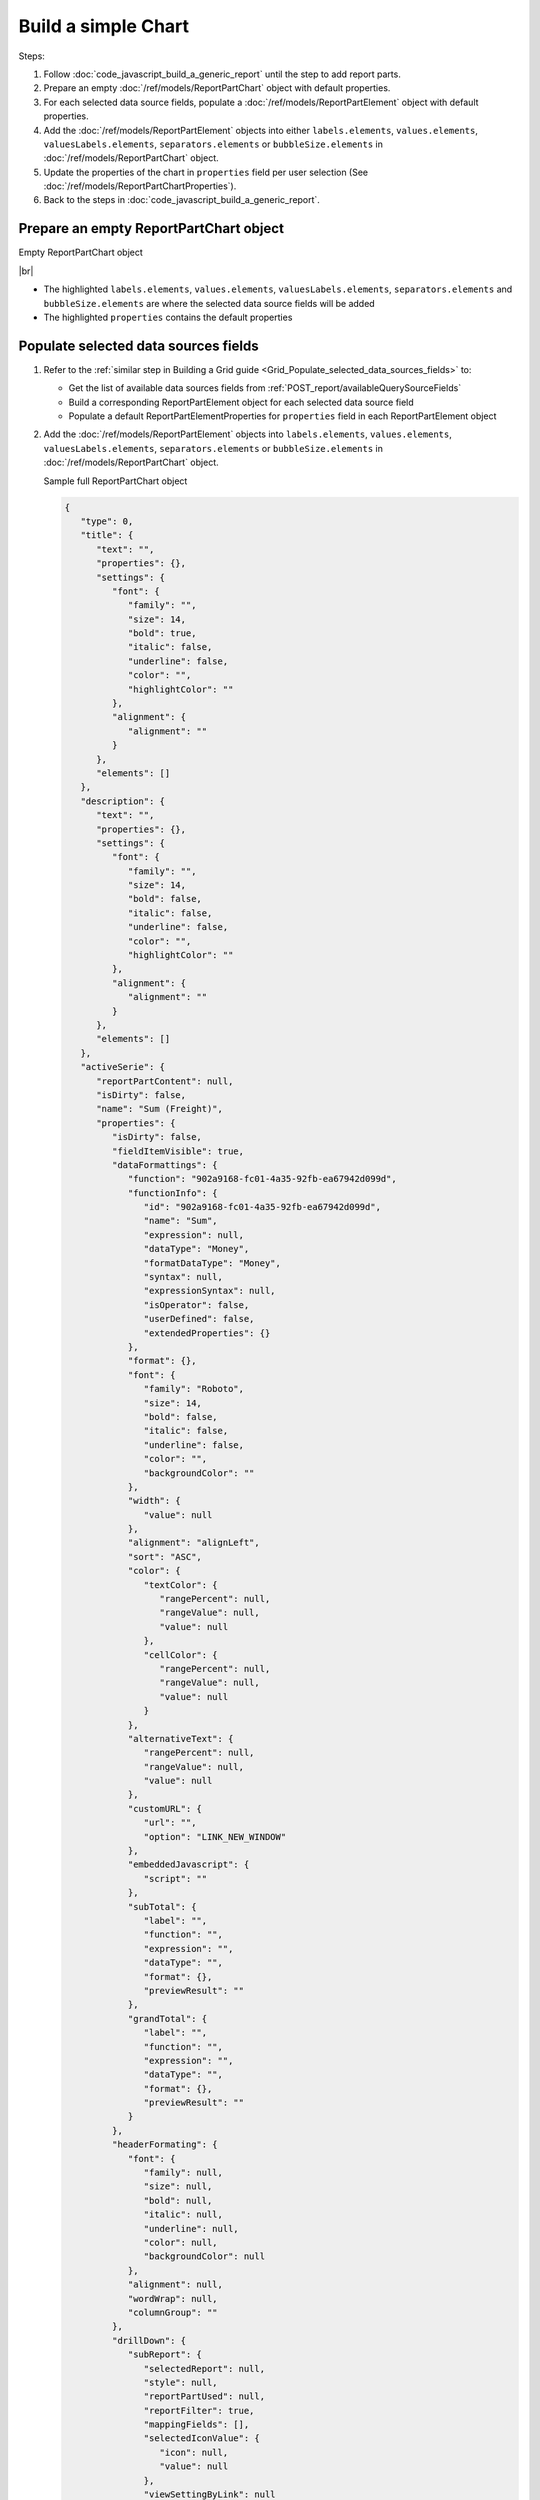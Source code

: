 =========================================================
Build a simple Chart
=========================================================

Steps:

#. Follow :doc:`code_javascript_build_a_generic_report` until the step to add report parts.
#. Prepare an empty :doc:`/ref/models/ReportPartChart` object with default properties.
#. For each selected data source fields, populate a :doc:`/ref/models/ReportPartElement` object with default properties.
#. Add the :doc:`/ref/models/ReportPartElement` objects into either ``labels.elements``, ``values.elements``, ``valuesLabels.elements``, ``separators.elements`` or ``bubbleSize.elements`` in :doc:`/ref/models/ReportPartChart` object.
#. Update the properties of the chart in ``properties`` field per user selection (See :doc:`/ref/models/ReportPartChartProperties`).
#. Back to the steps in :doc:`code_javascript_build_a_generic_report`.

Prepare an empty ReportPartChart object
----------------------------------------

.. container:: toggle

   .. container:: header

      Empty ReportPartChart object

   |br|

   *  The highlighted ``labels.elements``, ``values.elements``, ``valuesLabels.elements``, ``separators.elements`` and ``bubbleSize.elements`` are where the selected data source fields will be added
   *  The highlighted ``properties`` contains the default properties

   .. code-block:: json
      :linenos:
      :emphasize-lines: 0

      {
         "type": 0,
         "title": {
            "text": "",
            "properties": {},
            "settings": {
               "font": {
                  "family": "",
                  "size": 14,
                  "bold": true,
                  "italic": false,
                  "underline": false,
                  "color": "",
                  "highlightColor": ""
               },
               "alignment": {
                  "alignment": ""
               }
            },
            "elements": []
         },
         "description": {
            "text": "",
            "properties": {},
            "settings": {
               "font": {
                  "family": "",
                  "size": 14,
                  "bold": false,
                  "italic": false,
                  "underline": false,
                  "color": "",
                  "highlightColor": ""
               },
               "alignment": {
                  "alignment": ""
               }
            },
            "elements": []
         },
         "labels": {
            "elements": [],
            "name": "labels"
         },
         "values": {
            "elements": [],
            "name": "values"
         },
         "valuesLabels": {
            "elements": [],
            "name": "valuesLabels"
         },
         "separators": {
            "elements": [],
            "name": "separators"
         },
         "bubbleSize": {
            "elements": [],
            "name": "bubbleSize"
         },
         "properties": {
            "staticProperties": {},
            "chartType": "Line",
            "commonOptions": {
               "izHoverLabels": true,
               "izLegend.visibility": false,
               "izLegend.horizontalAlign": "izRight",
               "izLegend.verticalAlign": "izBottom",
               "izLegend.borderWidth": 0,
               "izChartStyle": {},
               "izendaHiddenAllAxis": false
            },
            "optionByType": {
               "izTotalLabel": "",
               "izUseSeparator": true,
               "izInverted": false,
               "izSpline": false,
               "izValueLabel": false,
               "legendSettings": true
            },
            "view": {
               "dataRefreshInterval": {
                  "enable": false,
                  "updateInterval": 0,
                  "isAll": true,
                  "latestRecord": 0
               }
            },
            "commonXYAxis": {},
            "printing": {
               "izPageBreakAfterSeparator": false
            }
         }
      }

Populate selected data sources fields
---------------------------------------

#. Refer to the :ref:`similar step in Building a Grid guide <Grid_Populate_selected_data_sources_fields>` to:

   *  Get the list of available data sources fields from :ref:`POST_report/availableQuerySourceFields`
   *  Build a corresponding ReportPartElement object for each selected data source field
   *  Populate a default ReportPartElementProperties for ``properties`` field in each ReportPartElement object

#. Add the :doc:`/ref/models/ReportPartElement` objects into ``labels.elements``, ``values.elements``, ``valuesLabels.elements``, ``separators.elements`` or ``bubbleSize.elements`` in :doc:`/ref/models/ReportPartChart` object.

   .. _Sample_full_ReportPartChart_object:

   .. container:: toggle

      .. container:: header

         Sample full ReportPartChart object

      .. code-block:: json

         {
            "type": 0,
            "title": {
               "text": "",
               "properties": {},
               "settings": {
                  "font": {
                     "family": "",
                     "size": 14,
                     "bold": true,
                     "italic": false,
                     "underline": false,
                     "color": "",
                     "highlightColor": ""
                  },
                  "alignment": {
                     "alignment": ""
                  }
               },
               "elements": []
            },
            "description": {
               "text": "",
               "properties": {},
               "settings": {
                  "font": {
                     "family": "",
                     "size": 14,
                     "bold": false,
                     "italic": false,
                     "underline": false,
                     "color": "",
                     "highlightColor": ""
                  },
                  "alignment": {
                     "alignment": ""
                  }
               },
               "elements": []
            },
            "activeSerie": {
               "reportPartContent": null,
               "isDirty": false,
               "name": "Sum (Freight)",
               "properties": {
                  "isDirty": false,
                  "fieldItemVisible": true,
                  "dataFormattings": {
                     "function": "902a9168-fc01-4a35-92fb-ea67942d099d",
                     "functionInfo": {
                        "id": "902a9168-fc01-4a35-92fb-ea67942d099d",
                        "name": "Sum",
                        "expression": null,
                        "dataType": "Money",
                        "formatDataType": "Money",
                        "syntax": null,
                        "expressionSyntax": null,
                        "isOperator": false,
                        "userDefined": false,
                        "extendedProperties": {}
                     },
                     "format": {},
                     "font": {
                        "family": "Roboto",
                        "size": 14,
                        "bold": false,
                        "italic": false,
                        "underline": false,
                        "color": "",
                        "backgroundColor": ""
                     },
                     "width": {
                        "value": null
                     },
                     "alignment": "alignLeft",
                     "sort": "ASC",
                     "color": {
                        "textColor": {
                           "rangePercent": null,
                           "rangeValue": null,
                           "value": null
                        },
                        "cellColor": {
                           "rangePercent": null,
                           "rangeValue": null,
                           "value": null
                        }
                     },
                     "alternativeText": {
                        "rangePercent": null,
                        "rangeValue": null,
                        "value": null
                     },
                     "customURL": {
                        "url": "",
                        "option": "LINK_NEW_WINDOW"
                     },
                     "embeddedJavascript": {
                        "script": ""
                     },
                     "subTotal": {
                        "label": "",
                        "function": "",
                        "expression": "",
                        "dataType": "",
                        "format": {},
                        "previewResult": ""
                     },
                     "grandTotal": {
                        "label": "",
                        "function": "",
                        "expression": "",
                        "dataType": "",
                        "format": {},
                        "previewResult": ""
                     }
                  },
                  "headerFormating": {
                     "font": {
                        "family": null,
                        "size": null,
                        "bold": null,
                        "italic": null,
                        "underline": null,
                        "color": null,
                        "backgroundColor": null
                     },
                     "alignment": null,
                     "wordWrap": null,
                     "columnGroup": ""
                  },
                  "drillDown": {
                     "subReport": {
                        "selectedReport": null,
                        "style": null,
                        "reportPartUsed": null,
                        "reportFilter": true,
                        "mappingFields": [],
                        "selectedIconValue": {
                           "icon": null,
                           "value": null
                        },
                        "viewSettingByLink": null
                     }
                  },
                  "otherProps": {}
               },
               "position": 1,
               "field": {
                  "fieldId": "61b3c4ad-cbd4-49b0-9385-540568397e05",
                  "fieldName": "Freight",
                  "fieldNameAlias": "Sum (Freight)",
                  "dataFieldType": "Money",
                  "querySourceId": "af773c7b-878e-461b-9345-27ee6592db1a",
                  "querySourceType": "Table",
                  "sourceAlias": "Orders",
                  "relationshipId": null,
                  "visible": true,
                  "calculatedTree": null,
                  "schemaName": "dbo",
                  "querySourceName": "Orders",
                  "databaseName": "test",
                  "isCalculated": false,
                  "hasAggregatedFunction": false
               },
               "isDeleted": false,
               "isSelected": false,
               "offset": {
                  "top": 597,
                  "right": 456,
                  "bottom": 619,
                  "left": 337,
                  "width": 119,
                  "height": 22
               }
            },
            "inconsitentFunction": false,
            "labels": {
               "elements": [
                  {
                     "reportPartContent": null,
                     "isDirty": false,
                     "name": "OrderDate",
                     "properties": {
                        "isDirty": false,
                        "fieldItemVisible": true,
                        "dataFormattings": {
                           "function": "7f942ac7-08d8-41fa-9e89-bad96f07f102",
                           "functionInfo": {
                              "id": "7f942ac7-08d8-41fa-9e89-bad96f07f102",
                              "name": "Group",
                              "expression": null,
                              "dataType": "Datetime",
                              "formatDataType": "Datetime",
                              "syntax": null,
                              "expressionSyntax": null,
                              "isOperator": false,
                              "userDefined": false,
                              "extendedProperties": {}
                           },
                           "format": {
                              "formatId": "76875180-32c1-4180-b92f-03bdb14c4f6a",
                              "format": "Year",
                              "groupBy": "year",
                              "formatDataType": null
                           },
                           "font": {
                              "family": "Roboto",
                              "size": 14,
                              "bold": false,
                              "italic": false,
                              "underline": false,
                              "color": "",
                              "backgroundColor": ""
                           },
                           "width": {
                              "value": null
                           },
                           "alignment": "alignLeft",
                           "sort": "ASC",
                           "color": {
                              "textColor": {
                                 "rangePercent": null,
                                 "rangeValue": null,
                                 "value": null
                              },
                              "cellColor": {
                                 "rangePercent": null,
                                 "rangeValue": null,
                                 "value": null
                              }
                           },
                           "alternativeText": {
                              "rangePercent": null,
                              "rangeValue": null,
                              "value": null
                           },
                           "customURL": {
                              "url": "",
                              "option": "LINK_NEW_WINDOW"
                           },
                           "embeddedJavascript": {
                              "script": ""
                           },
                           "subTotal": {
                              "label": "",
                              "function": "",
                              "expression": "",
                              "dataType": "",
                              "format": {},
                              "previewResult": ""
                           },
                           "grandTotal": {
                              "label": "",
                              "function": "",
                              "expression": "",
                              "dataType": "",
                              "format": {},
                              "previewResult": ""
                           }
                        },
                        "headerFormating": {
                           "font": {
                              "family": null,
                              "size": null,
                              "bold": null,
                              "italic": null,
                              "underline": null,
                              "color": null,
                              "backgroundColor": null
                           },
                           "alignment": null,
                           "wordWrap": null,
                           "columnGroup": ""
                        },
                        "drillDown": {
                           "subReport": {
                              "selectedReport": null,
                              "style": null,
                              "reportPartUsed": null,
                              "reportFilter": true,
                              "mappingFields": [],
                              "selectedIconValue": {
                                 "icon": null,
                                 "value": null
                              },
                              "viewSettingByLink": null
                           }
                        },
                        "otherProps": {}
                     },
                     "position": 1,
                     "field": {
                        "fieldId": "fbf031a0-3e2d-49e7-972e-fffc98b634e5",
                        "fieldName": "OrderDate",
                        "fieldNameAlias": "OrderDate",
                        "dataFieldType": "Datetime",
                        "querySourceId": "af773c7b-878e-461b-9345-27ee6592db1a",
                        "querySourceType": "Table",
                        "sourceAlias": "Orders",
                        "relationshipId": null,
                        "visible": true,
                        "calculatedTree": null,
                        "schemaName": "dbo",
                        "querySourceName": "Orders",
                        "databaseName": "test",
                        "isCalculated": false,
                        "hasAggregatedFunction": false
                     },
                     "isDeleted": false,
                     "isSelected": false,
                     "offset": {
                        "top": 500,
                        "right": 436.671875,
                        "bottom": 522,
                        "left": 337,
                        "width": 99.671875,
                        "height": 22
                     }
                  }
               ],
               "name": "labels"
            },
            "values": {
               "elements": [
                  {
                     "reportPartContent": null,
                     "isDirty": false,
                     "name": "Sum (Freight)",
                     "properties": {
                        "isDirty": false,
                        "fieldItemVisible": true,
                        "dataFormattings": {
                           "function": "902a9168-fc01-4a35-92fb-ea67942d099d",
                           "functionInfo": {
                              "id": "902a9168-fc01-4a35-92fb-ea67942d099d",
                              "name": "Sum",
                              "expression": null,
                              "dataType": "Money",
                              "formatDataType": "Money",
                              "syntax": null,
                              "expressionSyntax": null,
                              "isOperator": false,
                              "userDefined": false,
                              "extendedProperties": {}
                           },
                           "format": {},
                           "font": {
                              "family": "Roboto",
                              "size": 14,
                              "bold": false,
                              "italic": false,
                              "underline": false,
                              "color": "",
                              "backgroundColor": ""
                           },
                           "width": {
                              "value": null
                           },
                           "alignment": "alignLeft",
                           "sort": "ASC",
                           "color": {
                              "textColor": {
                                 "rangePercent": null,
                                 "rangeValue": null,
                                 "value": null
                              },
                              "cellColor": {
                                 "rangePercent": null,
                                 "rangeValue": null,
                                 "value": null
                              }
                           },
                           "alternativeText": {
                              "rangePercent": null,
                              "rangeValue": null,
                              "value": null
                           },
                           "customURL": {
                              "url": "",
                              "option": "LINK_NEW_WINDOW"
                           },
                           "embeddedJavascript": {
                              "script": ""
                           },
                           "subTotal": {
                              "label": "",
                              "function": "",
                              "expression": "",
                              "dataType": "",
                              "format": {},
                              "previewResult": ""
                           },
                           "grandTotal": {
                              "label": "",
                              "function": "",
                              "expression": "",
                              "dataType": "",
                              "format": {},
                              "previewResult": ""
                           }
                        },
                        "headerFormating": {
                           "font": {
                              "family": null,
                              "size": null,
                              "bold": null,
                              "italic": null,
                              "underline": null,
                              "color": null,
                              "backgroundColor": null
                           },
                           "alignment": null,
                           "wordWrap": null,
                           "columnGroup": ""
                        },
                        "drillDown": {
                           "subReport": {
                              "selectedReport": null,
                              "style": null,
                              "reportPartUsed": null,
                              "reportFilter": true,
                              "mappingFields": [],
                              "selectedIconValue": {
                                 "icon": null,
                                 "value": null
                              },
                              "viewSettingByLink": null
                           }
                        },
                        "otherProps": {}
                     },
                     "position": 1,
                     "field": {
                        "fieldId": "61b3c4ad-cbd4-49b0-9385-540568397e05",
                        "fieldName": "Freight",
                        "fieldNameAlias": "Sum (Freight)",
                        "dataFieldType": "Money",
                        "querySourceId": "af773c7b-878e-461b-9345-27ee6592db1a",
                        "querySourceType": "Table",
                        "sourceAlias": "Orders",
                        "relationshipId": null,
                        "visible": true,
                        "calculatedTree": null,
                        "schemaName": "dbo",
                        "querySourceName": "Orders",
                        "databaseName": "test",
                        "isCalculated": false,
                        "hasAggregatedFunction": false
                     },
                     "isDeleted": false,
                     "isSelected": false,
                     "offset": {
                        "top": 597,
                        "right": 456,
                        "bottom": 619,
                        "left": 337,
                        "width": 119,
                        "height": 22
                     }
                  }
               ],
               "name": "values"
            },
            "valuesLabels": {
               "elements": [],
               "name": "valuesLabels"
            },
            "separators": {
               "elements": [],
               "name": "separators"
            },
            "bubbleSize": {
               "elements": [],
               "name": "bubbleSize"
            },
            "properties": {
               "staticProperties": {},
               "chartType": "Line",
               "commonOptions": {
                  "izHoverLabels": true,
                  "izLegend.visibility": false,
                  "izLegend.horizontalAlign": "izRight",
                  "izLegend.verticalAlign": "izBottom",
                  "izLegend.borderWidth": 0,
                  "izChartStyle": {},
                  "izendaHiddenAllAxis": false
               },
               "optionByType": {
                  "izTotalLabel": "",
                  "izUseSeparator": true,
                  "izInverted": false,
                  "izSpline": false,
                  "izValueLabel": false,
                  "legendSettings": true
               },
               "view": {
                  "dataRefreshInterval": {
                     "enable": false,
                     "updateInterval": 0,
                     "isAll": true,
                     "latestRecord": 0
                  }
               },
               "commonXYAxis": {},
               "printing": {
                  "izPageBreakAfterSeparator": false
               }
            }
         }

Update the properties of each field per user selection
------------------------------------------------------------------------------

See :doc:`code_javascript_sample_properties_for_a_reportpartelement` 

Update the properties of the Chart in "properties" field per user selection
------------------------------------------------------------------------------

Please see :doc:`/ref/models/ReportPartChartProperties` for the purpose of each field.

Back to the step in :ref:`Build a Generic Report <Populate_the_report_parts>`
------------------------------------------------------------------------------
